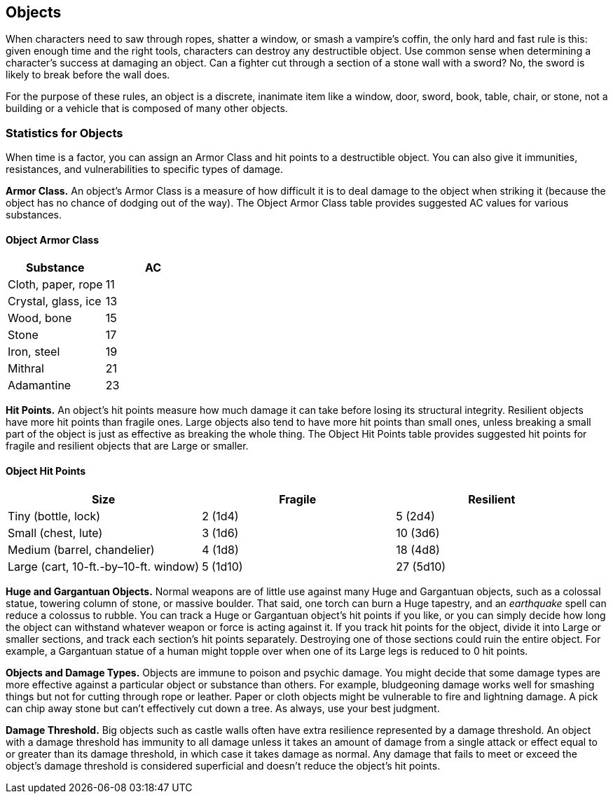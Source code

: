 == Objects

When characters need to saw through ropes, shatter a window, or smash a
vampire’s coffin, the only hard and fast rule is this: given enough time
and the right tools, characters can destroy any destructible object. Use
common sense when determining a character’s success at damaging an
object. Can a fighter cut through a section of a stone wall with a
sword? No, the sword is likely to break before the wall does.

For the purpose of these rules, an object is a discrete, inanimate item
like a window, door, sword, book, table, chair, or stone, not a building
or a vehicle that is composed of many other objects.

=== Statistics for Objects

When time is a factor, you can assign an Armor Class and hit points to a
destructible object. You can also give it immunities, resistances, and
vulnerabilities to specific types of damage.

*Armor Class.* An object’s Armor Class is a measure of how difficult it
is to deal damage to the object when striking it (because the object has
no chance of dodging out of the way). The Object Armor Class table
provides suggested AC values for various substances.

==== Object Armor Class

[cols=",",options="header",]
|===
|Substance |AC
|Cloth, paper, rope |11
|Crystal, glass, ice |13
|Wood, bone |15
|Stone |17
|Iron, steel |19
|Mithral |21
|Adamantine |23
|===

*Hit Points.* An object’s hit points measure how much damage it can take
before losing its structural integrity. Resilient objects have more hit
points than fragile ones. Large objects also tend to have more hit
points than small ones, unless breaking a small part of the object is
just as effective as breaking the whole thing. The Object Hit Points
table provides suggested hit points for fragile and resilient objects
that are Large or smaller.

==== Object Hit Points

[cols=",,",options="header",]
|===
|Size |Fragile |Resilient
|Tiny (bottle, lock) |2 (1d4) |5 (2d4)
|Small (chest, lute) |3 (1d6) |10 (3d6)
|Medium (barrel, chandelier) |4 (1d8) |18 (4d8)
|Large (cart, 10-ft.-by–10-ft. window) |5 (1d10) |27 (5d10)
|===

*Huge and Gargantuan Objects.* Normal weapons are of little use against
many Huge and Gargantuan objects, such as a colossal statue, towering
column of stone, or massive boulder. That said, one torch can burn a
Huge tapestry, and an _earthquake_ spell can reduce a colossus to
rubble. You can track a Huge or Gargantuan object’s hit points if you
like, or you can simply decide how long the object can withstand
whatever weapon or force is acting against it. If you track hit points
for the object, divide it into Large or smaller sections, and track each
section’s hit points separately. Destroying one of those sections could
ruin the entire object. For example, a Gargantuan statue of a human
might topple over when one of its Large legs is reduced to 0 hit points.

*Objects and Damage Types.* Objects are immune to poison and psychic
damage. You might decide that some damage types are more effective
against a particular object or substance than others. For example,
bludgeoning damage works well for smashing things but not for cutting
through rope or leather. Paper or cloth objects might be vulnerable to
fire and lightning damage. A pick can chip away stone but can’t
effectively cut down a tree. As always, use your best judgment.

*Damage Threshold.* Big objects such as castle walls often have extra
resilience represented by a damage threshold. An object with a damage
threshold has immunity to all damage unless it takes an amount of damage
from a single attack or effect equal to or greater than its damage
threshold, in which case it takes damage as normal. Any damage that
fails to meet or exceed the object’s damage threshold is considered
superficial and doesn’t reduce the object’s hit points.
